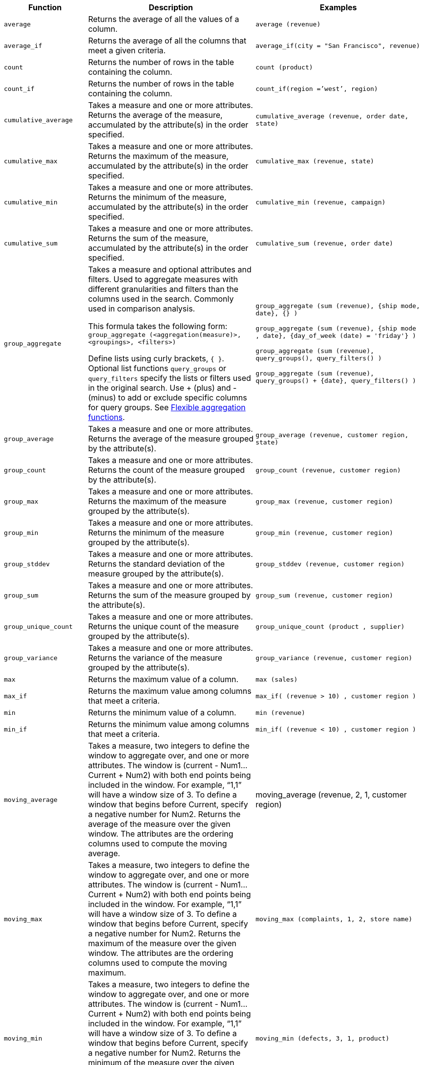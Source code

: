 [width="100%",options="header",cols="20%,40%,40%"]
|====================
|Function|Description|Examples
|`average`|Returns the average of all the values of a column.|`average (revenue)`
|`average_if`|Returns the average of all the columns that meet a given criteria.|`average_if(city = "San Francisco", revenue)`
|`count`|Returns the number of rows in the table containing the column.|`count (product)`
|`count_if`|Returns the number of rows in the table containing the column.|`count_if(region =’west’, region)`
|`cumulative_average`|Takes a measure and one or more attributes. Returns the average of the measure, accumulated by the attribute(s) in the order specified.|`cumulative_average (revenue, order date, state)`
|`cumulative_max`|Takes a measure and one or more attributes. Returns the maximum of the measure, accumulated by the attribute(s) in the order specified.|`cumulative_max (revenue, state)`
|`cumulative_min`|Takes a measure and one or more attributes. Returns the minimum of the measure, accumulated by the attribute(s) in the order specified.|`cumulative_min (revenue, campaign)`
|`cumulative_sum`|Takes a measure and one or more attributes. Returns the sum of the measure, accumulated by the attribute(s) in the order specified.|`cumulative_sum (revenue, order date)`
a| [#group_aggregate]
`group_aggregate` a|Takes a measure and optional attributes and filters. Used
to aggregate measures with different granularities and filters than the columns used in the search. Commonly used in comparison
analysis.

This formula takes the following form:
`group_aggregate (<aggregation(measure)>, <groupings>, <filters>)`

Define lists using curly brackets, `{ }`. Optional list functions `query_groups` or
`query_filters` specify the lists or filters used in the original search. Use + (plus) and - (minus) to add or exclude specific columns for query groups.
See xref:aggregation-flexible.adoc[Flexible aggregation functions].|`group_aggregate (sum (revenue), {ship mode, date}, {} )`

`group_aggregate (sum (revenue), {ship mode , date}, {day_of_week (date) = 'friday'} )`

`group_aggregate (sum (revenue), query_groups(), query_filters() )`

`group_aggregate (sum (revenue), query_groups() + \{date\}, query_filters() )`
|`group_average`|Takes a measure and one or more attributes. Returns the average of the measure grouped by the attribute(s).|`group_average (revenue, customer region, state)`
|`group_count`|Takes a measure and one or more attributes. Returns the count of the measure grouped by the attribute(s).|`group_count (revenue, customer region)`
|`group_max`|Takes a measure and one or more attributes. Returns the maximum of the measure grouped by the attribute(s).|`group_max (revenue, customer region)`
|`group_min`|Takes a measure and one or more attributes. Returns the minimum of the measure grouped by the attribute(s).|`group_min (revenue, customer region)`
|`group_stddev`|Takes a measure and one or more attributes. Returns the standard deviation of the measure grouped by the attribute(s).|`group_stddev (revenue, customer region)`
|`group_sum`|Takes a measure and one or more attributes. Returns the sum of the measure grouped by the attribute(s).|`group_sum (revenue, customer region)`
|`group_unique_count`|Takes a measure and one or more attributes. Returns the unique count of the measure grouped by the attribute(s).|`group_unique_count (product , supplier)`
|`group_variance`|Takes a measure and one or more attributes. Returns the variance of the measure grouped by the attribute(s).|`group_variance (revenue, customer region)`
|`max`|Returns the maximum value of a column.|`max (sales)`
|`max_if`|Returns the maximum value among columns that meet a criteria.|`max_if( (revenue > 10) , customer region )`
|`min`|Returns the minimum value of a column.|`min (revenue)`
|`min_if`|Returns the minimum value among columns that meet a criteria.|`min_if( (revenue < 10) , customer region )`
|`moving_average`|Takes a measure, two integers to define the window to aggregate over, and one or more attributes. The window is (current - Num1…Current + Num2) with both end points being included in the window. For example, “1,1” will have a window size of 3. To define a window that begins before Current, specify a negative number for Num2. Returns the average of the measure over the given window. The attributes are the ordering columns used to compute the moving average.|moving_average (revenue, 2, 1, customer region)
|`moving_max`|Takes a measure, two integers to define the window to aggregate over, and one or more attributes. The window is (current - Num1…Current + Num2) with both end points being included in the window. For example, “1,1” will have a window size of 3. To define a window that begins before Current, specify a negative number for Num2. Returns the maximum of the measure over the given window. The attributes are the ordering columns used to compute the moving maximum.|`moving_max (complaints, 1, 2, store name)`
|`moving_min`|Takes a measure, two integers to define the window to aggregate over, and one or more attributes. The window is (current - Num1…Current + Num2) with both end points being included in the window. For example, “1,1” will have a window size of 3. To define a window that begins before Current, specify a negative number for Num2. Returns the minimum of the measure over the given window. The attributes are the ordering columns used to compute the moving minimum.|`moving_min (defects, 3, 1, product)`
|`moving_sum`|Takes a measure, two integers to define the window to aggregate over, and one or more attributes. The window is (current - Num1…Current + Num2) with both end points being included in the window. For example, “1,1” will have a window size of 3. To define a window that begins before Current, specify a negative number for Num2. Returns the sum of the measure over the given window. The attributes are the ordering columns used to compute the moving sum.|`moving_sum (revenue, 1, 1, order date)`
|`rank`|Returns the rank for the current row. Identical values receive an identical rank. Takes an aggregate input for the first argument. The second argument specifies the order, 'asc' \| 'desc'. a|`rank (sum (revenue) , 'asc' )`

`rank (sum (revenue) , ‘desc' )`
|`rank_percentile`|Returns the percentile rank for the current row. Identical values are assigned an identical percentile rank. Takes an aggregate input for the first argument. The second argument specifies the order, 'asc' \| 'desc'. a|`rank_percentile (sum (revenue) , 'asc' )`

`rank_percentile (sum (revenue) , 'desc' )`
|`stddev`|Returns the standard deviation of all values of a column.|`stddev (revenue)`
|`stddev_if`|Returns a standard deviation values filtered to meet a specific criteria.|`stddev_if( (revenue > 10) , (revenue/10.0) )`
|`sum`|Returns the sum of all the values of a column.|`sum (revenue)`
|`sum_if`|Returns sum values filtered by a specific criteria.|`sum_if(region=’west’, revenue)`
|`unique count`|Returns the number of unique values of a column.|`unique count (customer)`
|`unique_count_if`|Returns the number of unique values of a column provided it meets a criteria.|`unique_count_if( (revenue > 10) , order date )`
|`variance`|Returns the variance of all the values of a column.|`variance (revenue)`
|`variance_if`|Returns the variance of all the values of a column provided it meets a criteria.|`variance_if( (revenue > 10) , (revenue/10.0) )`
|====================
